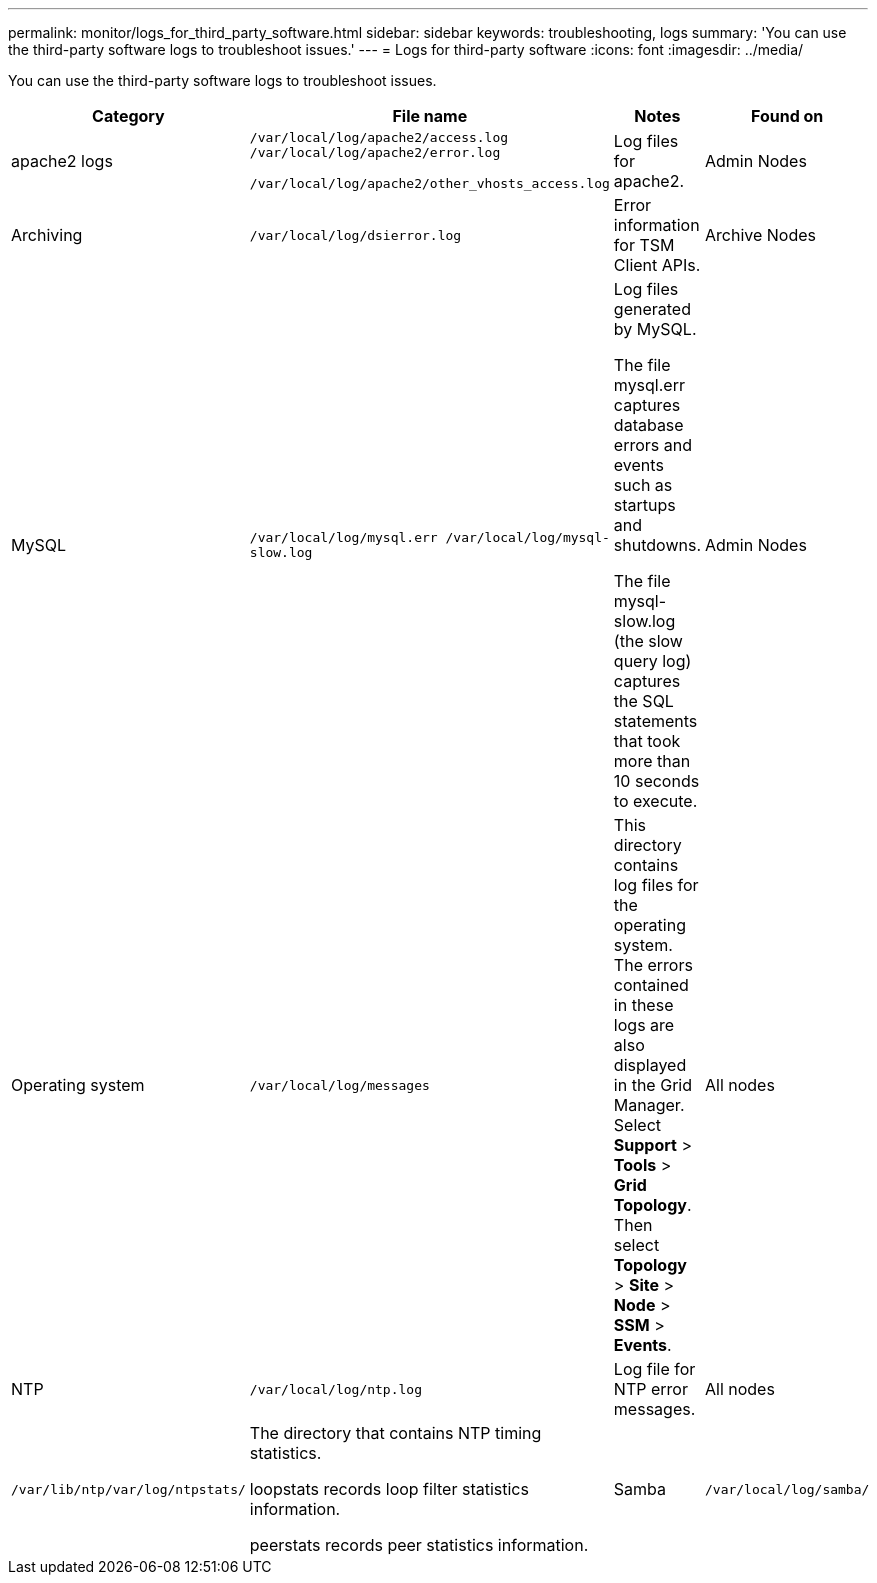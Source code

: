---
permalink: monitor/logs_for_third_party_software.html
sidebar: sidebar
keywords: troubleshooting, logs
summary: 'You can use the third-party software logs to troubleshoot issues.'
---
= Logs for third-party software
:icons: font
:imagesdir: ../media/

[.lead]
You can use the third-party software logs to troubleshoot issues.

[options="header"]
|===
| Category| File name| Notes| Found on
a|
apache2 logs
a|
`/var/local/log/apache2/access.log /var/local/log/apache2/error.log`

`/var/local/log/apache2/other_vhosts_access.log`

a|
Log files for apache2.
a|
Admin Nodes
a|
Archiving
a|
`/var/local/log/dsierror.log`
a|
Error information for TSM Client APIs.
a|
Archive Nodes
a|
MySQL
a|
`/var/local/log/mysql.err /var/local/log/mysql-slow.log`

a|
Log files generated by MySQL.

The file mysql.err captures database errors and events such as startups and shutdowns.

The file mysql-slow.log (the slow query log) captures the SQL statements that took more than 10 seconds to execute.

a|
Admin Nodes
a|
Operating system
a|
`/var/local/log/messages`
a|
This directory contains log files for the operating system. The errors contained in these logs are also displayed in the Grid Manager. Select *Support* > *Tools* > *Grid Topology*. Then select *Topology* > *Site* > *Node* > *SSM* > *Events*.
a|
All nodes
a|
NTP
a|
`/var/local/log/ntp.log`
a|
Log file for NTP error messages.
a|
All nodes
a|
`/var/lib/ntp/var/log/ntpstats/`
a|
The directory that contains NTP timing statistics.

loopstats records loop filter statistics information.

peerstats records peer statistics information.

a|
Samba
a|
`/var/local/log/samba/`
a|
The Samba log directory includes a log file for each Samba process (smb, nmb, and winbind) and every client hostname/IP.
a|
Admin Node configured to export the audit share over CIFS
|===

